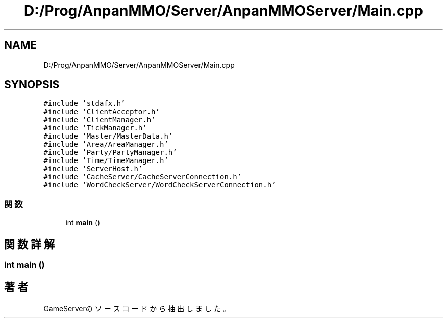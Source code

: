 .TH "D:/Prog/AnpanMMO/Server/AnpanMMOServer/Main.cpp" 3 "2018年12月20日(木)" "GameServer" \" -*- nroff -*-
.ad l
.nh
.SH NAME
D:/Prog/AnpanMMO/Server/AnpanMMOServer/Main.cpp
.SH SYNOPSIS
.br
.PP
\fC#include 'stdafx\&.h'\fP
.br
\fC#include 'ClientAcceptor\&.h'\fP
.br
\fC#include 'ClientManager\&.h'\fP
.br
\fC#include 'TickManager\&.h'\fP
.br
\fC#include 'Master/MasterData\&.h'\fP
.br
\fC#include 'Area/AreaManager\&.h'\fP
.br
\fC#include 'Party/PartyManager\&.h'\fP
.br
\fC#include 'Time/TimeManager\&.h'\fP
.br
\fC#include 'ServerHost\&.h'\fP
.br
\fC#include 'CacheServer/CacheServerConnection\&.h'\fP
.br
\fC#include 'WordCheckServer/WordCheckServerConnection\&.h'\fP
.br

.SS "関数"

.in +1c
.ti -1c
.RI "int \fBmain\fP ()"
.br
.in -1c
.SH "関数詳解"
.PP 
.SS "int main ()"

.SH "著者"
.PP 
 GameServerのソースコードから抽出しました。
